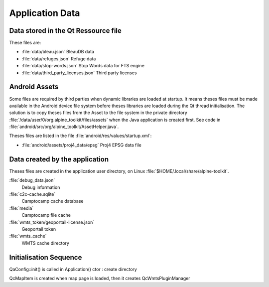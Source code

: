 Application Data
================

Data stored in the Qt Ressource file
------------------------------------

These files are:

* :file:`data/bleau.json`
  BleauDB data
* :file:`data/refuges.json`
  Refuge data
* :file:`data/stop-words.json`
  Stop Words data for FTS engine
* :file:`data/third_party_licenses.json`
  Third party licenses

Android Assets
--------------

Some files are required by third parties when dynamic libraries are loaded at startup.  It means
theses files must be made available in the Android device file system before theses libraries are
loaded during the Qt thread initialisation.  The solution is to copy theses files from the Asset to
the file system in the private directory :file:`/data/user/0/org.alpine_toolkit/files/assets` when
the Java application is created first.  See code in
:file:`android/src/org/alpine_toolkit/AssetHelper.java`.

Theses files are listed in the file :file:`android/res/values/startup.xml`:

* :file:`android/assets/proj4_data/epsg`
  Proj4 EPSG data file

Data created by the application
-------------------------------

Theses files are created in the application user directory, on Linux
:file:`$HOME/.local/share/alpine-toolkit`.

:file:`debug_data.json`
      Debug information

:file:`c2c-cache.sqlite`
      Camptocamp cache database

:file:`media`
      Camptocamp file cache

:file:`wmts_token/geoportail-license.json`
      Geoportail token

:file:`wmts_cache`
      WMTS cache directory

Initialisation Sequence
-----------------------

QaConfig::init() is called in Application() ctor : create directory

QcMapItem is created when map page is loaded, then it creates QcWmtsPluginManager
